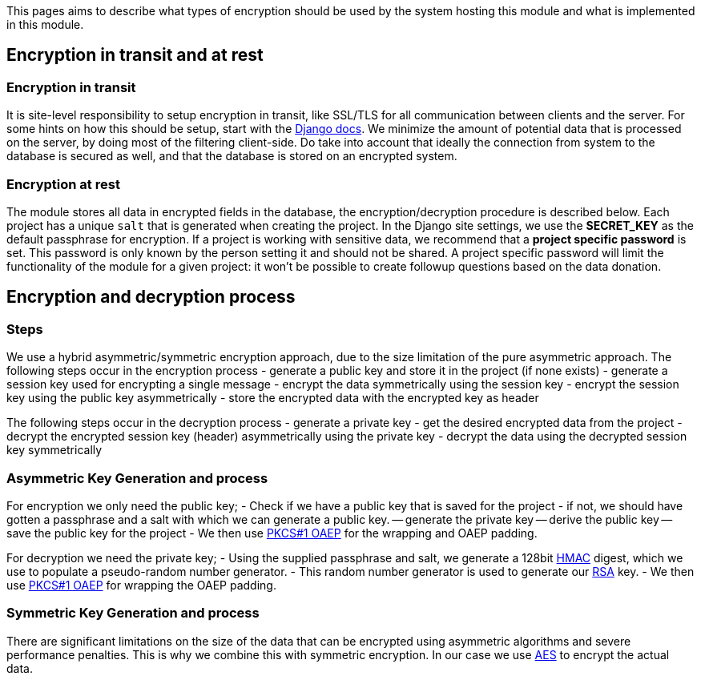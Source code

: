 = Data Encryption
:!toc:
:icons: font
:stem: latexmath
:last-update-label!:
:favicon: ddl_favicon_black.svg
:showtitle!:
:page-pagination:

This pages aims to describe what types of encryption should be used by the system hosting this module and what is implemented in this module.

== Encryption in transit and at rest

=== Encryption in transit

It is site-level responsibility to setup encryption in transit, like SSL/TLS for all communication between clients and the server.
For some hints on how this should be setup, start with the https://docs.djangoproject.com/en/4.0/topics/security/#ssl-https>[Django docs].
We minimize the amount of potential data that is processed on the server, by doing most of the filtering client-side.
Do take into account that ideally the connection from system to the database is secured as well, and that the database is stored on an encrypted system.

=== Encryption at rest

The module stores all data in encrypted fields in the database, the encryption/decryption procedure is described below.
Each project has a unique `salt` that is generated when creating the project.
In the Django site settings, we use the *SECRET_KEY* as the default passphrase for encryption.
If a project is working with sensitive data, we recommend that a *project specific password* is set.
This password is only known by the person setting it and should not be shared.
A project specific password will limit the functionality of the module for a given project: it won't be possible to create followup questions based on the data donation.

== Encryption and decryption process

=== Steps

We use a hybrid asymmetric/symmetric encryption approach, due to the size limitation of the pure asymmetric approach.
The following steps occur in the encryption process
- generate a public key and store it in the project (if none exists)
- generate a session key used for encrypting a single message
- encrypt the data symmetrically using the session key
- encrypt the session key using the public key asymmetrically
- store the encrypted data with the encrypted key as header

The following steps occur in the decryption process
- generate a private key
- get the desired encrypted data from the project
- decrypt the encrypted session key (header) asymmetrically using the private key
- decrypt the data using the decrypted session key symmetrically

=== Asymmetric Key Generation and process

For encryption we only need the public key;
- Check if we have a public key that is saved for the project
- if not, we should have gotten a passphrase and a salt with which we can generate a public key.
-- generate the private key
-- derive the public key
-- save the public key for the project
- We then use link:https://tools.ietf.org/html/rfc8017[PKCS#1 OAEP] for the wrapping and OAEP padding.

For decryption we need the private key;
- Using the supplied passphrase and salt, we generate a 128bit link:https://en.wikipedia.org/wiki/HMAC[HMAC] digest, which we use to populate a pseudo-random number generator.
- This random number generator is used to generate our link:https://en.wikipedia.org/wiki/RSA_(cryptosystem)[RSA] key.
- We then use link:https://tools.ietf.org/html/rfc8017[PKCS#1 OAEP] for wrapping the OAEP padding.

=== Symmetric Key Generation and process

There are significant limitations on the size of the data that can be encrypted using asymmetric algorithms and severe performance penalties.
This is why we combine this with symmetric encryption.
In our case we use link:https://en.wikipedia.org/wiki/Advanced_Encryption_Standard>[AES] to encrypt the actual data.
